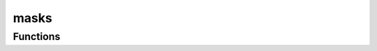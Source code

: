 



masks
=====

.. py:module:: stimupy.utils.masks










































Functions
---------

.. autosummary::

  avg_target_values
  avg_img_values
  all_img_values
  img_values

.. autoapifunction:: avg_target_values
.. autoapifunction:: avg_img_values
.. autoapifunction:: all_img_values
.. autoapifunction:: img_values
















  